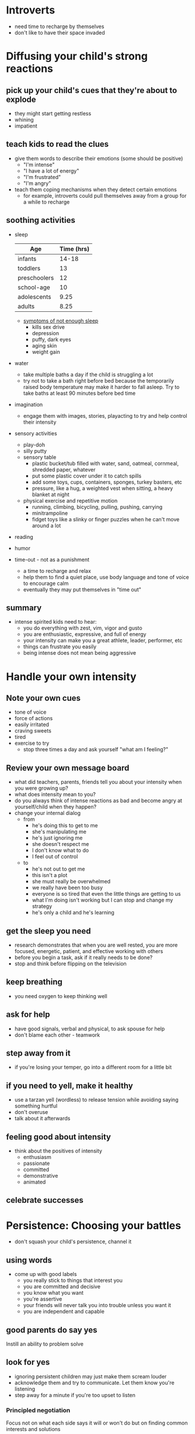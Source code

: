 * Introverts
  - need time to recharge by themselves
  - don't like to have their space invaded
* Diffusing your child's strong reactions
** pick up your child's cues that they're about to explode
    - they might start getting restless
    - whining
    - impatient
** teach kids to read the clues
    - give them words to describe their emotions (some should be positive)
      - "I'm intense"
      - "I have a lot of energy"
      - "I'm frustrated"
      - "I'm angry"
    - teach them coping mechanisms when they detect certain emotions
      - for example, introverts could pull themselves away from a group for a while to recharge
** soothing activities
   - sleep
    | Age          | Time (hrs) |
    |--------------+------------|
    | infants      |      14-18 |
    | toddlers     |         13 |
    | preschoolers |         12 |
    | school-age   |         10 |
    | adolescents  |       9.25 |
    | adults       |       8.25 |
     - [[http://www.webmd.com/sleep-disorders/features/10-results-sleep-loss#1][symptoms of not enough sleep]]
       - kills sex drive
       - depression
       - puffy, dark eyes
       - aging skin
       - weight gain
   - water
     - take multiple baths a day if the child is struggling a lot
     - try not to take a bath right before bed because the temporarily raised body temperature may make it harder to fall asleep. Try to take baths at least 90 minutes before bed time
   - imagination
     - engage them with images, stories, playacting to try and help control their intensity
   - sensory activities
     - play-doh
     - silly putty
     - sensory table
       - plastic bucket/tub filled with water, sand, oatmeal, cornmeal, shredded paper, whatever
       - put some plastic cover under it to catch spills
       - add some toys, cups, containers, sponges, turkey basters, etc
       - pressure, like a hug, a weighted vest when sitting, a heavy blanket at night
     - physical exercise and repetitive motion
       - running, climbing, bicycling, pulling, pushing, carrying
       - minitrampoline
       - fidget toys like a slinky or finger puzzles when he can't move around a lot
   - reading
   - humor
   - time-out - not as a punishment
     - a time to recharge and relax
     - help them to find a quiet place, use body language and tone of voice to encourage calm
     - eventually they may put themselves in "time out"
** summary
   - intense spirited kids need to hear:
     - you do everything with zest, vim, vigor and gusto
     - you are enthusiastic, expressive, and full of energy
     - your intensity can make you a great athlete, leader, performer, etc
     - things can frustrate you easily
     - being intense does not mean being aggressive
* Handle your own intensity
** Note your own cues
   - tone of voice
   - force of actions
   - easily irritated
   - craving sweets
   - tired
   - exercise to try
     - stop three times a day and ask yourself "what am I feeling?"
** Review your own message board
   - what did teachers, parents, friends tell you about your intensity when you were growing up?
   - what does intensity mean to you?
   - do you always think of intense reactions as bad and become angry at yourself/child when they happen?
   - change your internal dialog
     - from
       - he's doing this to get to me
       - she's manipulating me
       - he's just ignoring me
       - she doesn't respect me
       - I don't know what to do
       - I feel out of control
     - to
       - he's not out to get me
       - this isn't a plot
       - she must really be overwhelmed
       - we really have been too busy
       - everyone is so tired that even the little things are getting to us
       - what I'm doing isn't working but I can stop and change my strategy
       - he's only a child and he's learning
** get the sleep you need
   - research demonstrates that when you are well rested, you are more focused, energetic, patient, and effective working with others
   - before you begin a task, ask if it really needs to be done?
   - stop and think before flipping on the television
** keep breathing
   - you need oxygen to keep thinking well
** ask for help
   - have good signals, verbal and physical, to ask spouse for help
   - don't blame each other - teamwork
** step away from it
   - if you're losing your temper, go into a different room for a little bit
** if you need to yell, make it healthy
   - use a tarzan yell (wordless) to release tension while avoiding saying something hurtful
   - don't overuse
   - talk about it afterwards
** feeling good about intensity
   - think about the positives of intensity
     - enthusiasm
     - passionate
     - committed
     - demonstrative
     - animated
** celebrate successes
* Persistence: Choosing your battles 
  - don't squash your child's persistence, channel it
** using words
   - come up with good labels
     - you really stick to things that interest you
     - you are committed and decisive
     - you know what you want
     - you're assertive
     - your friends will never talk you into trouble unless you want it
     - you are independent and capable
** good parents do say yes
   Instill an ability to problem solve
** look for yes
   - ignoring persistent children may just make them scream louder
   - acknowledge them and try to communicate. Let them know you're listening
   - step away for a minute if you're too upset to listen
*** Principled negotiation
    Focus not on what each side says it will or won't do but on finding common interests and solutions
**** Position
     - don't just stick with your original proposal if it opposes the child's. Look for something that you can agree on
**** Interests
     - different positions reflect different interests. 
     - before an argument starts, try to understand what's important to your child
**** Expectations
     - there are usually rules/expectations that can't be changed
       - our family doesn't eat junk food
       - we don't watch shows with this type of content
     - sometimes these can be used to resolve a discussion, by showing how a child's desires go against the established family rules
**** Consensus
     - persitent kids need to hear "You are creative. You can find another solution. We are problem solvers."
     - arguments often arise when we're in a rush. You need to take time in the moment to let a kid explain themselves, think of another resolution
     - teach your child how to unlock from their position through example
       - "I wanted to go to the store right now, but it's raining too hard. I'll get soaked. I'll have to think of something else. That's hard for me to do. I really wanted to got right now"
     - brainstorm together. No idea should be thrown out during this time. Throw in some humorous ones as well
     - if you don't like an idea, don't oppose it directly. "That's one idea, can you think of two more?"
**** Evaluate
     - maybe the first set of solutions don't work for some reason. Come back together to evaluate
*** Are we too persistent
    - detect times when you're just being stubborn and look for opportunities to problem solve together or back away from the tension
*** Getting other to say yes
*** Feeling good about persistence
*** Good parents do say no
*** Clarify your rules
    - limit can communicate love
